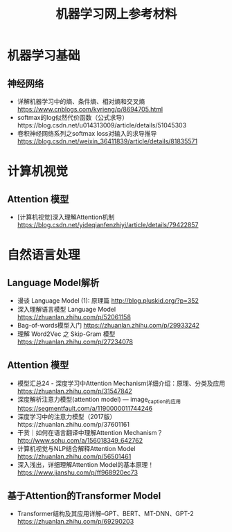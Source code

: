 #+TITLE: 机器学习网上参考材料

* 机器学习基础 

** 神经网络
+ 详解机器学习中的熵、条件熵、相对熵和交叉熵 https://www.cnblogs.com/kyrieng/p/8694705.html
+ softmax的log似然代价函数（公式求导）https://blog.csdn.net/u014313009/article/details/51045303
+ 卷积神经网络系列之softmax loss对输入的求导推导 https://blog.csdn.net/weixin_36411839/article/details/81835571

* 计算机视觉

** Attention 模型
+ [计算机视觉]深入理解Attention机制 https://blog.csdn.net/yideqianfenzhiyi/article/details/79422857

* 自然语言处理

** Language Model解析
+ 漫谈 Language Model (1): 原理篇 http://blog.pluskid.org/?p=352 
+ 深入理解语言模型 Language Model https://zhuanlan.zhihu.com/p/52061158
+ Bag-of-words模型入门 https://zhuanlan.zhihu.com/p/29933242 
+ 理解 Word2Vec 之 Skip-Gram 模型 https://zhuanlan.zhihu.com/p/27234078


** Attention 模型
+ 模型汇总24 - 深度学习中Attention Mechanism详细介绍：原理、分类及应用 https://zhuanlan.zhihu.com/p/31547842
+ 深度解析注意力模型(attention model) --- image_caption的应用 https://segmentfault.com/a/1190000011744246
+ 深度学习中的注意力模型（2017版）https://zhuanlan.zhihu.com/p/37601161
+ 干货｜如何在语言翻译中理解Attention Mechanism？ http://www.sohu.com/a/156018349_642762
+ 计算机视觉与NLP结合解释Attention Model https://zhuanlan.zhihu.com/p/56501461
+ 深入浅出，详细理解Attention Model的基本原理！ https://www.jianshu.com/p/ff968920ec73 
  
** 基于Attention的Transformer Model
+ Transformer结构及其应用详解--GPT、BERT、MT-DNN、GPT-2 https://zhuanlan.zhihu.com/p/69290203
